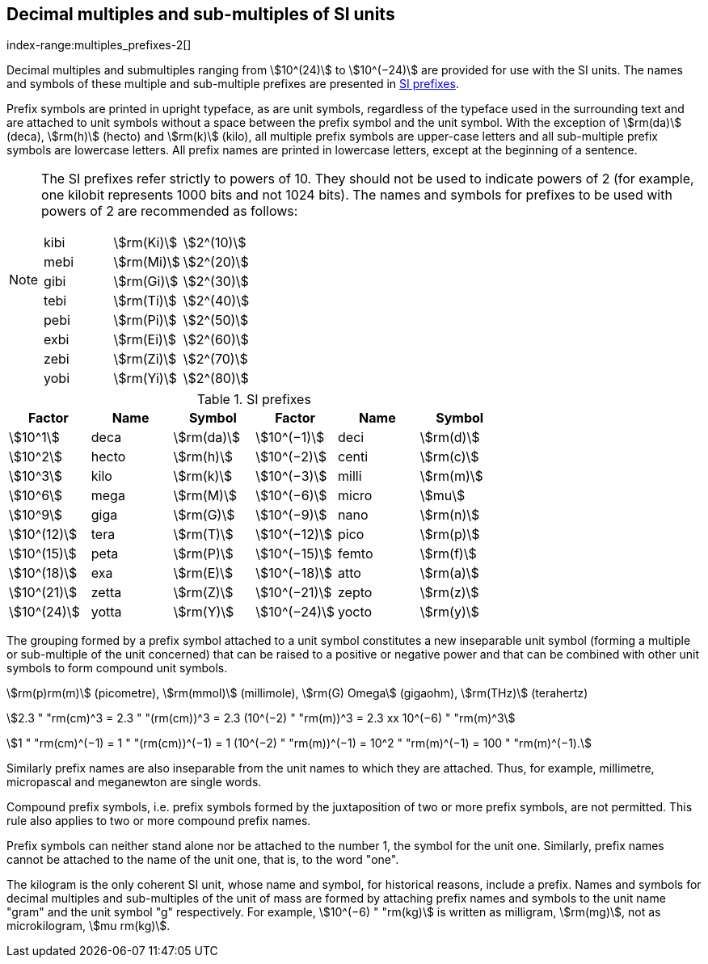 [[multiples]]
== Decimal multiples and sub-multiples of SI units
index-range:multiples_prefixes-2[((("multiples, prefixes for")))]
(((prefixes)))

Decimal multiples and submultiples ranging from stem:[10^(24)] to stem:[10^(−24)] are provided for use with the SI units. The names and symbols of these multiple and sub-multiple prefixes are presented in <<table7>>.

Prefix symbols are printed in upright typeface, as are unit symbols, regardless of the typeface used in the surrounding text and are attached to unit symbols without a space between the prefix symbol and the unit symbol. With the exception of stem:[rm(da)] (deca), stem:[rm(h)] (hecto) and stem:[rm(k)] (kilo), all multiple prefix symbols are upper-case letters and all sub-multiple prefix symbols are lowercase letters. All prefix names are printed in lowercase letters, except at the beginning of a sentence.

[NOTE]
====
The SI prefixes refer strictly to powers of 10. They should not be used to indicate powers of 2 (for example, one kilobit represents 1000 bits and not 1024 bits). The names and symbols for prefixes to be used with powers of 2 are recommended as follows:

[%unnumbered]
[cols="<,<,<"]
|===
| kibi | stem:[rm(Ki)] | stem:[2^(10)]
| mebi | stem:[rm(Mi)] | stem:[2^(20)]
| gibi | stem:[rm(Gi)] | stem:[2^(30)]
| tebi | stem:[rm(Ti)] | stem:[2^(40)]
| pebi | stem:[rm(Pi)] | stem:[2^(50)]
| exbi | stem:[rm(Ei)] | stem:[2^(60)]
| zebi | stem:[rm(Zi)] | stem:[2^(70)]
| yobi | stem:[rm(Yi)] | stem:[2^(80)]
|===
====

[[table7]]
.SI prefixes
|===
| Factor | Name | Symbol | Factor | Name | Symbol

| stem:[10^1] | deca | stem:[rm(da)] | stem:[10^(−1)] | deci | stem:[rm(d)]
| stem:[10^2] | hecto | stem:[rm(h)] | stem:[10^(−2)] | centi | stem:[rm(c)]
| stem:[10^3] | kilo | stem:[rm(k)] | stem:[10^(−3)] | milli | stem:[rm(m)]
| stem:[10^6] | mega | stem:[rm(M)] | stem:[10^(−6)] | micro | stem:[mu]
| stem:[10^9] | giga | stem:[rm(G)] | stem:[10^(−9)] | nano | stem:[rm(n)]
| stem:[10^(12)] | tera | stem:[rm(T)] | stem:[10^(−12)] | pico | stem:[rm(p)]
| stem:[10^(15)] | peta | stem:[rm(P)] | stem:[10^(−15)] | femto | stem:[rm(f)]
| stem:[10^(18)] | exa | stem:[rm(E)] | stem:[10^(−18)] | atto | stem:[rm(a)]
| stem:[10^(21)] | zetta | stem:[rm(Z)] | stem:[10^(−21)] | zepto | stem:[rm(z)]
| stem:[10^(24)] | yotta | stem:[rm(Y)] | stem:[10^(−24)] | yocto | stem:[rm(y)]
|===

The grouping formed by a prefix symbol attached to a unit symbol constitutes a new inseparable unit symbol (forming a multiple or sub-multiple of the unit concerned) that can be raised to a positive or negative power and that can be combined with other unit symbols to form compound unit symbols.

[example]
====
stem:[rm(p)rm(m)] (picometre), stem:[rm(mmol)] (millimole), stem:[rm(G) Omega] (gigaohm), stem:[rm(THz)] (terahertz)

stem:[2.3 " "rm(cm)^3 = 2.3 " "(rm(cm))^3 = 2.3 (10^(−2) " "rm(m))^3 = 2.3 xx 10^(−6) " "rm(m)^3]

stem:[1 " "rm(cm)^(−1) = 1 " "(rm(cm))^(−1) = 1 (10^(−2) " "rm(m))^(−1) = 10^2 " "rm(m)^(−1) = 100 " "rm(m)^(−1).]
====

(((pascal (Pa))))
Similarly prefix names are also inseparable from the unit names to which they are attached. Thus, for example, millimetre, micropascal and meganewton are single words.

Compound prefix symbols, i.e. prefix symbols formed by the juxtaposition of two or more prefix symbols, are not permitted. This rule also applies to two or more compound prefix names.

Prefix symbols can neither stand alone nor be attached to the number 1, the symbol for the unit one. Similarly, prefix names cannot be attached to the name of the unit one, that is, to the word "one".

(((gram)))(((mass)))(((multiples (and submultiples) of the kilogram)))
The kilogram is the only coherent SI unit, whose name and symbol, for historical reasons, include a prefix. Names and symbols for decimal multiples and sub-multiples of the unit of mass are formed by attaching prefix names and symbols to the unit name "gram" and the unit symbol "g" respectively. For example, stem:[10^(−6) " "rm(kg)] is written as milligram, stem:[rm(mg)], not as microkilogram, stem:[mu rm(kg)]. [[multiples_prefixes-2]]
